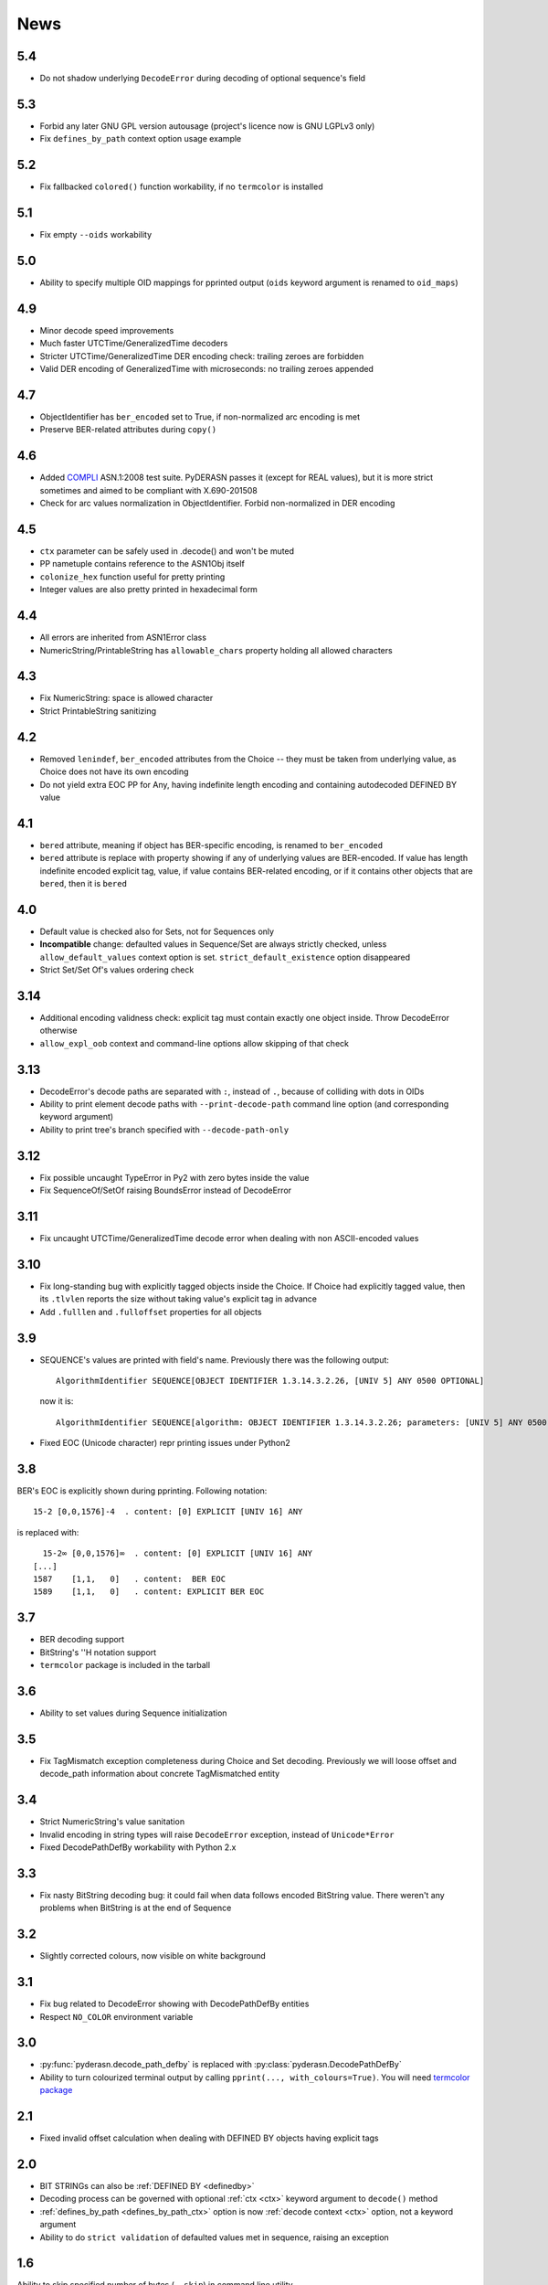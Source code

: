 News
====

.. _release5.4:

5.4
---
* Do not shadow underlying ``DecodeError`` during decoding of optional
  sequence's field

.. _release5.3:

5.3
---
* Forbid any later GNU GPL version autousage (project's licence now is
  GNU LGPLv3 only)
* Fix ``defines_by_path`` context option usage example

.. _release5.2:

5.2
---
* Fix fallbacked ``colored()`` function workability,
  if no ``termcolor`` is installed

.. _release5.1:

5.1
---
* Fix empty ``--oids`` workability

.. _release5.0:

5.0
---
* Ability to specify multiple OID mappings for pprinted output
  (``oids`` keyword argument is renamed to ``oid_maps``)

.. _release4.9:

4.9
---
* Minor decode speed improvements
* Much faster UTCTime/GeneralizedTime decoders
* Stricter UTCTime/GeneralizedTime DER encoding check: trailing zeroes
  are forbidden
* Valid DER encoding of GeneralizedTime with microseconds: no trailing
  zeroes appended

.. _release4.7:

4.7
---
* ObjectIdentifier has ``ber_encoded`` set to True, if non-normalized
  arc encoding is met
* Preserve BER-related attributes during ``copy()``

.. _release4.6:

4.6
---
* Added `COMPLI <https://github.com/YuryStrozhevsky/asn1-test-suite>`__
  ASN.1:2008 test suite. PyDERASN passes it (except for REAL values),
  but it is more strict sometimes and aimed to be compliant with X.690-201508
* Check for arc values normalization in ObjectIdentifier.
  Forbid non-normalized in DER encoding

.. _release4.5:

4.5
---
* ``ctx`` parameter can be safely used in .decode() and won't be muted
* PP nametuple contains reference to the ASN1Obj itself
* ``colonize_hex`` function useful for pretty printing
* Integer values are also pretty printed in hexadecimal form

.. _release4.4:

4.4
---
* All errors are inherited from ASN1Error class
* NumericString/PrintableString has ``allowable_chars`` property holding
  all allowed characters

.. _release4.3:

4.3
---
* Fix NumericString: space is allowed character
* Strict PrintableString sanitizing

.. _release4.2:

4.2
---
* Removed ``lenindef``, ``ber_encoded`` attributes from the Choice --
  they must be taken from underlying value, as Choice does not have its
  own encoding
* Do not yield extra EOC PP for Any, having indefinite length encoding
  and containing autodecoded DEFINED BY value

.. _release4.1:

4.1
---
* ``bered`` attribute, meaning if object has BER-specific encoding, is
  renamed to ``ber_encoded``
* ``bered`` attribute is replace with property showing if any of
  underlying values are BER-encoded. If value has length indefinite
  encoded explicit tag, value, if value contains BER-related encoding,
  or if it contains other objects that are ``bered``, then it is ``bered``

.. _release4.0:

4.0
---
* Default value is checked also for Sets, not for Sequences only
* **Incompatible** change: defaulted values in Sequence/Set are always
  strictly checked, unless ``allow_default_values`` context option is
  set. ``strict_default_existence`` option disappeared
* Strict Set/Set Of's values ordering check

.. _release3.14:

3.14
----
* Additional encoding validness check: explicit tag must contain exactly
  one object inside. Throw DecodeError otherwise
* ``allow_expl_oob`` context and command-line options allow skipping of
  that check

.. _release3.13:

3.13
----
* DecodeError's decode paths are separated with ``:``, instead of ``.``,
  because of colliding with dots in OIDs
* Ability to print element decode paths with ``--print-decode-path``
  command line option (and corresponding keyword argument)
* Ability to print tree's branch specified with ``--decode-path-only``

.. _release3.12:

3.12
----
* Fix possible uncaught TypeError in Py2 with zero bytes inside the value
* Fix SequenceOf/SetOf raising BoundsError instead of DecodeError

.. _release3.11:

3.11
----
* Fix uncaught UTCTime/GeneralizedTime decode error when dealing with
  non ASCII-encoded values

.. _release3.10:

3.10
----
* Fix long-standing bug with explicitly tagged objects inside the
  Choice. If Choice had explicitly tagged value, then its ``.tlvlen``
  reports the size without taking value's explicit tag in advance
* Add ``.fulllen`` and ``.fulloffset`` properties for all objects

.. _release3.9:

3.9
---
* SEQUENCE's values are printed with field's name. Previously there was
  the following output::

    AlgorithmIdentifier SEQUENCE[OBJECT IDENTIFIER 1.3.14.3.2.26, [UNIV 5] ANY 0500 OPTIONAL]

  now it is::

    AlgorithmIdentifier SEQUENCE[algorithm: OBJECT IDENTIFIER 1.3.14.3.2.26; parameters: [UNIV 5] ANY 0500 OPTIONAL]
* Fixed EOC (Unicode character) repr printing issues under Python2

.. _release3.8:

3.8
---
BER's EOC is explicitly shown during pprinting. Following notation::

      15-2 [0,0,1576]-4  . content: [0] EXPLICIT [UNIV 16] ANY

is replaced with::

      15-2∞ [0,0,1576]∞  . content: [0] EXPLICIT [UNIV 16] ANY
    [...]
    1587    [1,1,   0]   . content:  BER EOC
    1589    [1,1,   0]   . content: EXPLICIT BER EOC

.. _release3.7:

3.7
---
* BER decoding support
* BitString's ''H notation support
* ``termcolor`` package is included in the tarball

.. _release3.6:

3.6
---
* Ability to set values during Sequence initialization

.. _release3.5:

3.5
---
* Fix TagMismatch exception completeness during Choice and Set decoding.
  Previously we will loose offset and decode_path information about
  concrete TagMismatched entity

.. _release3.4:

3.4
---
* Strict NumericString's value sanitation
* Invalid encoding in string types will raise ``DecodeError`` exception,
  instead of ``Unicode*Error``
* Fixed DecodePathDefBy workability with Python 2.x

.. _release3.3:

3.3
---
* Fix nasty BitString decoding bug: it could fail when data follows
  encoded BitString value. There weren't any problems when BitString is
  at the end of Sequence

.. _release3.2:

3.2
---
* Slightly corrected colours, now visible on white background

.. _release3.1:

3.1
---
* Fix bug related to DecodeError showing with DecodePathDefBy entities
* Respect ``NO_COLOR`` environment variable

.. _release3.0:

3.0
---
* :py:func:`pyderasn.decode_path_defby` is replaced with
  :py:class:`pyderasn.DecodePathDefBy`
* Ability to turn colourized terminal output by calling
  ``pprint(..., with_colours=True)``. You will need
  `termcolor package <https://pypi.org/project/termcolor/>`__

.. _release2.1:

2.1
---
* Fixed invalid offset calculation when dealing with DEFINED BY objects
  having explicit tags

.. _release2.0:

2.0
---
* BIT STRINGs can also be :ref:`DEFINED BY <definedby>`
* Decoding process can be governed with optional :ref:`ctx <ctx>`
  keyword argument to ``decode()`` method
* :ref:`defines_by_path <defines_by_path_ctx>` option is now
  :ref:`decode context <ctx>` option, not a keyword argument
* Ability to do ``strict validation``
  of defaulted values met in sequence, raising an exception

.. _release1.6:

1.6
---
Ability to skip specified number of bytes (``--skip``) in command line
utility.

.. _release1.5:

1.5
---
* Generic decoder's scheme and pretty printer
  (:py:func:`pyderasn.generic_decoder`) can be used in libraries
* Ability to specify :ref:`defines_by_path <defines_by_path_ctx>`
  during command line invocation

.. _release1.4:

1.4
---
Ability to automatically decode :ref:`DEFINED BY <definedby>` fields
inside SEQUENCEs.

.. _release1.3:

1.3
---
Removed ``__lt__``/``__eq__`` from base class, as pylint likes it.

.. _release1.2:

1.2
---
Full rich comparison operators added.


.. _release1.1:

1.1
---
Trivial README addition.

.. _release1.0:

1.0
---
Initial release.
